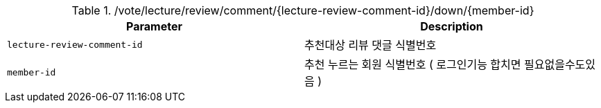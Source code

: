 .+/vote/lecture/review/comment/{lecture-review-comment-id}/down/{member-id}+
|===
|Parameter|Description

|`+lecture-review-comment-id+`
|추천대상 리뷰 댓글 식별번호

|`+member-id+`
|추천 누르는 회원 식별번호 ( 로그인기능 합치면 필요없을수도있음 )

|===